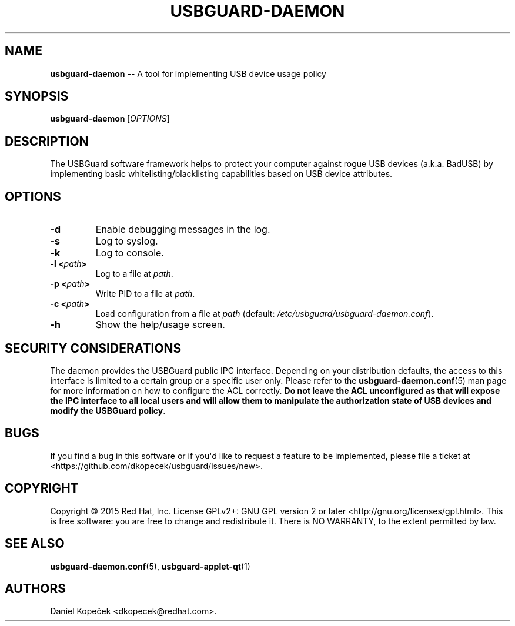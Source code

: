 .TH "USBGUARD\-DAEMON" "8" "June 2016" "" ""
.SH NAME
.PP
\f[B]usbguard\-daemon\f[] \-\- A tool for implementing USB device usage
policy
.SH SYNOPSIS
.PP
\f[B]usbguard\-daemon\f[]\ [\f[I]OPTIONS\f[]]
.SH DESCRIPTION
.PP
The USBGuard software framework helps to protect your computer against
rogue USB devices (a.k.a.
BadUSB) by implementing basic whitelisting/blacklisting capabilities
based on USB device attributes.
.SH OPTIONS
.TP
.B \f[B]\-d\f[]
Enable debugging messages in the log.
.RS
.RE
.TP
.B \f[B]\-s\f[]
Log to syslog.
.RS
.RE
.TP
.B \f[B]\-k\f[]
Log to console.
.RS
.RE
.TP
.B \f[B]\-l\f[] <\f[I]path\f[]>
Log to a file at \f[I]path\f[].
.RS
.RE
.TP
.B \f[B]\-p\f[] <\f[I]path\f[]>
Write PID to a file at \f[I]path\f[].
.RS
.RE
.TP
.B \f[B]\-c\f[] <\f[I]path\f[]>
Load configuration from a file at \f[I]path\f[] (default:
\f[I]/etc/usbguard/usbguard\-daemon.conf\f[]).
.RS
.RE
.TP
.B \f[B]\-h\f[]
Show the help/usage screen.
.RS
.RE
.SH SECURITY CONSIDERATIONS
.PP
The daemon provides the USBGuard public IPC interface.
Depending on your distribution defaults, the access to this interface is
limited to a certain group or a specific user only.
Please refer to the \f[B]usbguard\-daemon.conf\f[](5) man page for more
information on how to configure the ACL correctly.
\f[B]Do not leave the ACL unconfigured as that will expose the IPC
interface to all local users and will allow them to manipulate the
authorization state of USB devices and modify the USBGuard policy\f[].
.SH BUGS
.PP
If you find a bug in this software or if you\[aq]d like to request a
feature to be implemented, please file a ticket at
<https://github.com/dkopecek/usbguard/issues/new>.
.SH COPYRIGHT
.PP
Copyright © 2015 Red Hat, Inc.
License GPLv2+: GNU GPL version 2 or later
<http://gnu.org/licenses/gpl.html>.
This is free software: you are free to change and redistribute it.
There is NO WARRANTY, to the extent permitted by law.
.SH SEE ALSO
.PP
\f[B]usbguard\-daemon.conf\f[](5), \f[B]usbguard\-applet\-qt\f[](1)
.SH AUTHORS
Daniel Kopeček <dkopecek@redhat.com>.
